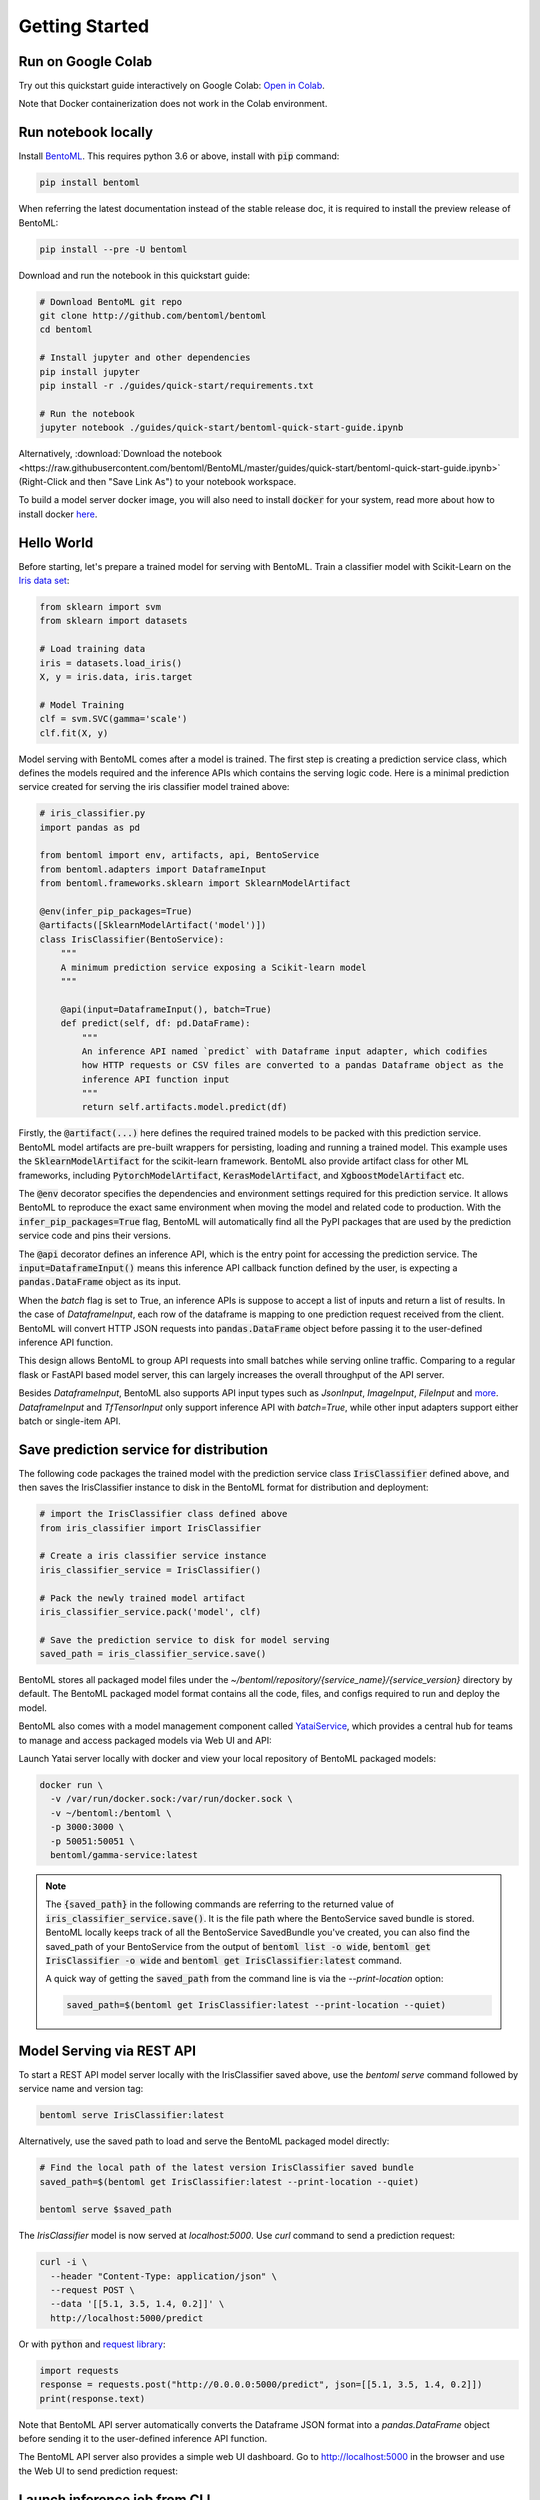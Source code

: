 .. _getting-started-page:

***************
Getting Started
***************


Run on Google Colab
-------------------

Try out this quickstart guide interactively on Google Colab:
`Open in Colab <https://colab.research.google.com/github/bentoml/BentoML/blob/master/guides/quick-start/bentoml-quick-start-guide.ipynb>`_.

Note that Docker containerization does not work in the Colab environment.

Run notebook locally
--------------------

Install `BentoML <https://github.com/bentoml/BentoML>`_. This requires python 3.6 or
above, install with :code:`pip` command:

.. code-block:: bash

    pip install bentoml

When referring the latest documentation instead of the stable release doc, it is
required to install the preview release of BentoML:

.. code-block:: bash

    pip install --pre -U bentoml


Download and run the notebook in this quickstart guide:

.. code-block:: bash

    # Download BentoML git repo
    git clone http://github.com/bentoml/bentoml
    cd bentoml

    # Install jupyter and other dependencies
    pip install jupyter
    pip install -r ./guides/quick-start/requirements.txt

    # Run the notebook
    jupyter notebook ./guides/quick-start/bentoml-quick-start-guide.ipynb


Alternatively, :download:`Download the notebook <https://raw.githubusercontent.com/bentoml/BentoML/master/guides/quick-start/bentoml-quick-start-guide.ipynb>`
(Right-Click and then "Save Link As") to your notebook workspace.

To build a model server docker image, you will also need to install
:code:`docker` for your system, read more about how to install docker
`here <https://docs.docker.com/install/>`_.


Hello World
-----------

Before starting, let's prepare a trained model for serving with BentoML. Train a
classifier model with Scikit-Learn on the
`Iris data set <https://en.wikipedia.org/wiki/Iris_flower_data_set>`_:

.. code-block:: python

    from sklearn import svm
    from sklearn import datasets

    # Load training data
    iris = datasets.load_iris()
    X, y = iris.data, iris.target

    # Model Training
    clf = svm.SVC(gamma='scale')
    clf.fit(X, y)


Model serving with BentoML comes after a model is trained. The first step is creating a
prediction service class, which defines the models required and the inference APIs which
contains the serving logic code. Here is a minimal prediction service created for
serving the iris classifier model trained above:

.. code-block:: python

    # iris_classifier.py
    import pandas as pd

    from bentoml import env, artifacts, api, BentoService
    from bentoml.adapters import DataframeInput
    from bentoml.frameworks.sklearn import SklearnModelArtifact

    @env(infer_pip_packages=True)
    @artifacts([SklearnModelArtifact('model')])
    class IrisClassifier(BentoService):
        """
        A minimum prediction service exposing a Scikit-learn model
        """

        @api(input=DataframeInput(), batch=True)
        def predict(self, df: pd.DataFrame):
            """
            An inference API named `predict` with Dataframe input adapter, which codifies
            how HTTP requests or CSV files are converted to a pandas Dataframe object as the
            inference API function input
            """
            return self.artifacts.model.predict(df)


Firstly, the :code:`@artifact(...)` here defines the required trained models to be
packed with this prediction service. BentoML model artifacts are pre-built wrappers for
persisting, loading and running a trained model. This example uses the
:code:`SklearnModelArtifact` for the scikit-learn framework. BentoML also provide
artifact class for other ML frameworks, including :code:`PytorchModelArtifact`,
:code:`KerasModelArtifact`, and :code:`XgboostModelArtifact` etc.

The :code:`@env` decorator specifies the dependencies and environment settings required
for this prediction service. It allows BentoML to reproduce the exact same environment
when moving the model and related code to production. With the
:code:`infer_pip_packages=True` flag, BentoML will automatically find all the PyPI
packages that are used by the prediction service code and pins their versions.

The :code:`@api` decorator defines an inference API, which is the entry point for
accessing the prediction service. The :code:`input=DataframeInput()` means this inference
API callback function defined by the user, is expecting a :code:`pandas.DataFrame`
object as its input.

When the `batch` flag is set to True, an inference APIs is suppose to accept a list of
inputs and return a list of results. In the case of `DataframeInput`, each row of the
dataframe is mapping to one prediction request received from the client. BentoML will
convert HTTP JSON requests into :code:`pandas.DataFrame` object before passing it to the
user-defined inference API function.

This design allows BentoML to group API requests into small batches while serving online
traffic. Comparing to a regular flask or FastAPI based model server, this can largely
increases the overall throughput of the API server.

Besides `DataframeInput`, BentoML also supports API input types such as `JsonInput`,
`ImageInput`, `FileInput` and
`more <https://docs.bentoml.org/en/latest/api/adapters.html>`_. `DataframeInput` and
`TfTensorInput` only support inference API with `batch=True`, while other input adapters
support either batch or single-item API.


Save prediction service for distribution
----------------------------------------

The following code packages the trained model with the prediction service class
:code:`IrisClassifier` defined above, and then saves the IrisClassifier instance to disk
in the BentoML format for distribution and deployment:

.. code-block:: python

    # import the IrisClassifier class defined above
    from iris_classifier import IrisClassifier

    # Create a iris classifier service instance
    iris_classifier_service = IrisClassifier()

    # Pack the newly trained model artifact
    iris_classifier_service.pack('model', clf)

    # Save the prediction service to disk for model serving
    saved_path = iris_classifier_service.save()


BentoML stores all packaged model files under the
`~/bentoml/repository/{service_name}/{service_version}` directory by default. The
BentoML packaged model format contains all the code, files, and configs required to
run and deploy the model.

BentoML also comes with a model management component called
`YataiService <https://docs.bentoml.org/en/latest/concepts.html#customizing-model-repository>`_,
which provides a central hub for teams to manage and access packaged models via Web UI
and API:

.. image:: _static/img/gamma-service-web-ui-repository.png
    :alt: BentoML YataiService Bento Repository Page

.. image:: _static/img/gamma-service-web-ui-repository-detail.png
    :alt: BentoML YataiService Bento Details Page


Launch Yatai server locally with docker and view your local repository of BentoML
packaged models:


.. code-block:: bash

    docker run \
      -v /var/run/docker.sock:/var/run/docker.sock \
      -v ~/bentoml:/bentoml \
      -p 3000:3000 \
      -p 50051:50051 \
      bentoml/gamma-service:latest

.. note::

    The :code:`{saved_path}` in the following commands are referring to the returned
    value of :code:`iris_classifier_service.save()`.
    It is the file path where the BentoService saved bundle is stored.
    BentoML locally keeps track of all the BentoService SavedBundle you've created,
    you can also find the saved_path of your BentoService from the output of
    :code:`bentoml list -o wide`, :code:`bentoml get IrisClassifier -o wide` and
    :code:`bentoml get IrisClassifier:latest` command.

    A quick way of getting the :code:`saved_path` from the command line is via the
    `--print-location` option:

    .. code-block:: bash

        saved_path=$(bentoml get IrisClassifier:latest --print-location --quiet)



Model Serving via REST API
--------------------------

To start a REST API model server locally with the IrisClassifier saved above, use the
`bentoml serve` command followed by service name and version tag:

.. code-block:: bash

    bentoml serve IrisClassifier:latest

Alternatively, use the saved path to load and serve the BentoML packaged model directly:

.. code-block:: bash

    # Find the local path of the latest version IrisClassifier saved bundle
    saved_path=$(bentoml get IrisClassifier:latest --print-location --quiet)

    bentoml serve $saved_path

The `IrisClassifier` model is now served at `localhost:5000`. Use `curl` command to send
a prediction request:

.. code-block:: bash

  curl -i \
    --header "Content-Type: application/json" \
    --request POST \
    --data '[[5.1, 3.5, 1.4, 0.2]]' \
    http://localhost:5000/predict

Or with :code:`python` and
`request library <https://requests.readthedocs.io/en/master/>`_:

.. code-block:: python

    import requests
    response = requests.post("http://0.0.0.0:5000/predict", json=[[5.1, 3.5, 1.4, 0.2]])
    print(response.text)


Note that BentoML API server automatically converts the Dataframe JSON format into a
`pandas.DataFrame` object before sending it to the user-defined inference API function.

The BentoML API server also provides a simple web UI dashboard.
Go to http://localhost:5000 in the browser and use the Web UI to send
prediction request:

.. image:: https://raw.githubusercontent.com/bentoml/BentoML/master/guides/quick-start/bento-api-server-web-ui.png
  :width: 600
  :alt: BentoML API Server Web UI Screenshot


Launch inference job from CLI
-----------------------------

The BentoML CLI supports loading and running a packaged model from CLI. With the `DataframeInput` adapter, the CLI command supports reading input Dataframe data directly from CLI arguments and local files:

.. code-block:: bash

  bentoml run IrisClassifier:latest predict --input '[[5.1, 3.5, 1.4, 0.2]]'

  bentoml run IrisClassifier:latest predict --input-file './iris_data.csv'

More details on running packaged models that use other input adapters here: `Offline Batch Serving <https://docs.bentoml.org/en/latest/guides/batch_serving.html>`_

Containerize Model API Server
-----------------------------

One common way of distributing this model API server for production deployment, is via
Docker containers. And BentoML provides a convenient way to do that.

If you already have docker configured, run the following command to build a docker
container image for serving the `IrisClassifier` prediction service created above:


.. code-block:: bash

    bentoml containerize IrisClassifier:latest -t iris-classifier


Start a container with the docker image built from the previous step:

.. code-block:: bash

    docker run -p 5000:5000 iris-classifier:latest --workers=2


If you need fine-grained control over how the docker image is built, BentoML provides a
convenient way to containerize the model API server manually:

.. code-block:: bash

    # 1. Find the SavedBundle directory with `bentoml get` command
    saved_path=$(bentoml get IrisClassifier:latest --print-location --quiet)

    # 2. Run `docker build` with the SavedBundle directory which contains a generated Dockerfile
    docker build -t iris-classifier $saved_path

    # 3. Run the generated docker image to start a docker container serving the model
    docker run -p 5000:5000 iris-classifier --workers=2


This made it possible to deploy BentoML bundled ML models with platforms such as
`Kubeflow <https://www.kubeflow.org/docs/components/serving/bentoml/>`_,
`Knative <https://knative.dev/community/samples/serving/machinelearning-python-bentoml/>`_,
`Kubernetes <https://docs.bentoml.org/en/latest/deployment/kubernetes.html>`_, which
provides advanced model deployment features such as auto-scaling, A/B testing,
scale-to-zero, canary rollout and multi-armed bandit.

.. note::

  Ensure :code:`docker` is installed before running the command above.
  Instructions on installing docker: https://docs.docker.com/install


Other deployment options are documented in the
:ref:`BentoML Deployment Guide <deployments-page>`, including Kubernetes, AWS, Azure,
Google Cloud, Heroku, and etc.


Learning more about BentoML
---------------------------

Interested in learning more about BentoML? Check out the
:ref:`BentoML Core Concepts and best practices walkthrough <core-concepts-page>`,
a must-read for anyone who is looking to adopt BentoML.

Be sure to `join BentoML slack channel <http://bit.ly/2N5IpbB>`_ to hear about the
latest development updates and be part of the roadmap discussions.


.. spelling::

    pypirc
    pre
    installable
